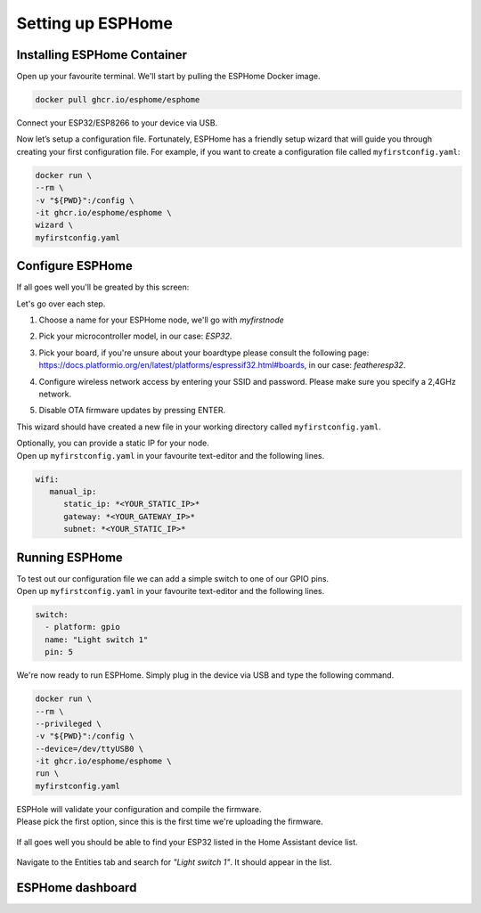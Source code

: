 Setting up ESPHome
=========================

.. _esphomeinstallation:

Installing ESPHome Container
----------------------------

Open up your favourite terminal. We'll start by pulling the ESPHome Docker image.

.. code:: bash

   docker pull ghcr.io/esphome/esphome

Connect your ESP32/ESP8266 to your device via USB.

Now let’s setup a configuration file. 
Fortunately, ESPHome has a friendly setup wizard that will guide you through creating your first configuration file. 
For example, if you want to create a configuration file called ``myfirstconfig.yaml``:

.. code:: bash

   docker run \
   --rm \
   -v "${PWD}":/config \
   -it ghcr.io/esphome/esphome \
   wizard \
   myfirstconfig.yaml

.. _esphomeconfiguration:

Configure ESPHome
-----------------

If all goes well you'll be greated by this screen:

.. image:: images/esphome_intro.png
   :alt: ESPHome intro

Let's go over each step.

1. Choose a name for your ESPHome node, we'll go with *myfirstnode*
   
   .. image:: images/esphome_step1.png
      :alt: Step 1
      
2. Pick your microcontroller model, in our case: *ESP32*.

   .. image:: images/esphome_step2.png

3. Pick your board, if you're unsure about your boardtype please consult the following page:
   https://docs.platformio.org/en/latest/platforms/espressif32.html#boards, in our case: *featheresp32*.

   .. image:: images/esphome_step3.png

4. Configure wireless network access by entering your SSID and password. Please make sure you specify a 2,4GHz network.
   
   .. image:: images/esphome_step4.png

   .. image:: images/esphome_step5.png

5. Disable OTA firmware updates by pressing ENTER.

   .. image:: images/esphome_step6.png

This wizard should have created a new file in your working directory called ``myfirstconfig.yaml``.

| Optionally, you can provide a static IP for your node.
| Open up ``myfirstconfig.yaml`` in your favourite text-editor and the following lines.

.. code:: bash

   wifi:
      manual_ip:
         static_ip: *<YOUR_STATIC_IP>*
         gateway: *<YOUR_GATEWAY_IP>*
         subnet: *<YOUR_STATIC_IP>*


.. _esphomefirstrun:

Running ESPHome
---------------

| To test out our configuration file we can add a simple switch to one of our GPIO pins.
| Open up ``myfirstconfig.yaml`` in your favourite text-editor and the following lines.

.. code:: bash

   switch:
     - platform: gpio
     name: "Light switch 1"
     pin: 5

We're now ready to run ESPHome. Simply plug in the device via USB and type the following command.

.. code:: bash

   docker run \
   --rm \
   --privileged \
   -v "${PWD}":/config \
   --device=/dev/ttyUSB0 \
   -it ghcr.io/esphome/esphome \
   run \
   myfirstconfig.yaml

| ESPHole will validate your configuration and compile the firmware.
| Please pick the first option, since this is the first time we're uploading the firmware.

   .. image:: images/esphome_step7.png

| If all goes well you should be able to find your ESP32 listed in the Home Assistant device list.

   .. image:: images/esphome_step8.png

Navigate to the Entities tab and search for *"Light switch 1"*. It should appear in the list.

   .. image:: images/esphome_step9.png

.. _esphomedashboard:

ESPHome dashboard
-----------------

.. autosummary::
   :toctree: generated
